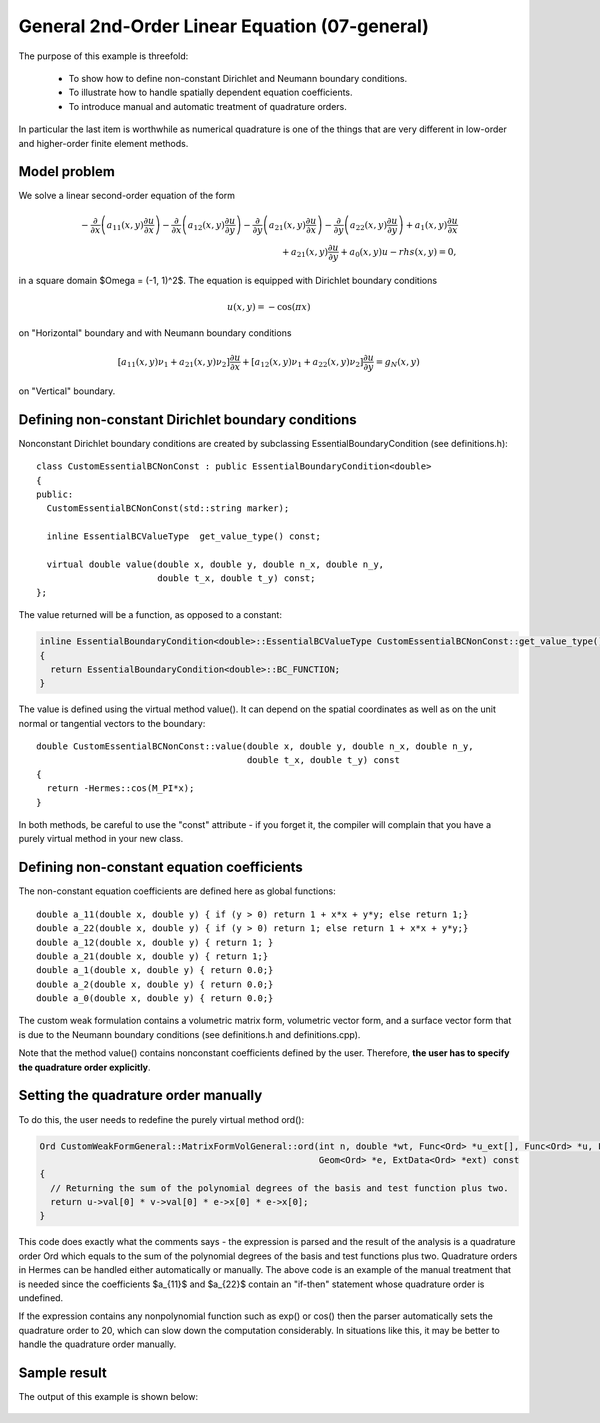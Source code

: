 General 2nd-Order Linear Equation (07-general)
----------------------------------------------

The purpose of this example is threefold:

 * To show how to define non-constant Dirichlet and Neumann boundary conditions. 
 * To illustrate how to handle spatially dependent equation coefficients.
 * To introduce manual and automatic treatment of quadrature orders. 

In particular the last item is worthwhile as numerical quadrature is 
one of the things that are very different in low-order and higher-order 
finite element methods.

Model problem
~~~~~~~~~~~~~

We solve a linear second-order equation of the form 

.. math::

         -\frac{\partial}{\partial x}\left(a_{11}(x,y)\frac{\partial u}{\partial x}\right) - \frac{\partial}{\partial x}\left(a_{12}(x,y)\frac{\partial u}{\partial y}\right) - \frac{\partial}{\partial y}\left(a_{21}(x,y)\frac{\partial u}{\partial x}\right) - \frac{\partial}{\partial y}\left(a_{22}(x,y)\frac{\partial u}{\partial y}\right) + a_1(x,y)\frac{\partial u}{\partial x} \\
         + a_{21}(x,y)\frac{\partial u}{\partial y} + a_0(x,y)u - rhs(x,y) = 0,

in a square domain $\Omega = (-1, 1)^2$. The equation is equipped with Dirichlet 
boundary conditions 

.. math::

    u(x, y) = -\cos(\pi x)

on "Horizontal" boundary and with Neumann boundary conditions

.. math::

      [a_{11}(x, y) \nu_1 + a_{21}(x, y) \nu_2] \frac{\partial u}{\partial x}
       + [a_{12}(x, y) \nu_1 + a_{22}(x, y) \nu_2] \frac{\partial u}{\partial y} = g_N(x, y)

on "Vertical" boundary. 

Defining non-constant Dirichlet boundary conditions
~~~~~~~~~~~~~~~~~~~~~~~~~~~~~~~~~~~~~~~~~~~~~~~~~~~

Nonconstant Dirichlet boundary conditions are created by subclassing 
EssentialBoundaryCondition (see definitions.h)::

    class CustomEssentialBCNonConst : public EssentialBoundaryCondition<double> 
    {
    public:
      CustomEssentialBCNonConst(std::string marker);

      inline EssentialBCValueType  get_value_type() const;

      virtual double value(double x, double y, double n_x, double n_y, 
			   double t_x, double t_y) const;
    };

The value returned will be a function, as opposed to a constant:

.. sourcecode::
    .

    inline EssentialBoundaryCondition<double>::EssentialBCValueType CustomEssentialBCNonConst::get_value_type() const 
    { 
      return EssentialBoundaryCondition<double>::BC_FUNCTION; 
    }

.. latexcode::
    .

    inline EssentialBoundaryCondition<double>::EssentialBCValueType 
                    CustomEssentialBCNonConst::get_value_type() const 
    { 
      return EssentialBoundaryCondition<double>::BC_FUNCTION; 
    }

The value is defined using the virtual method value(). It can depend on 
the spatial coordinates as well as on the unit normal or tangential
vectors to the boundary::

    double CustomEssentialBCNonConst::value(double x, double y, double n_x, double n_y, 
					    double t_x, double t_y) const 
    {
      return -Hermes::cos(M_PI*x);
    }

In both methods, be careful to use the "const" attribute - if you forget it, the compiler
will complain that you have a purely virtual method in your new class.

Defining non-constant equation coefficients
~~~~~~~~~~~~~~~~~~~~~~~~~~~~~~~~~~~~~~~~~~~

The non-constant equation coefficients are defined here as global functions::

    double a_11(double x, double y) { if (y > 0) return 1 + x*x + y*y; else return 1;}
    double a_22(double x, double y) { if (y > 0) return 1; else return 1 + x*x + y*y;}
    double a_12(double x, double y) { return 1; }
    double a_21(double x, double y) { return 1;}
    double a_1(double x, double y) { return 0.0;}
    double a_2(double x, double y) { return 0.0;}
    double a_0(double x, double y) { return 0.0;}

The custom weak formulation contains a volumetric matrix form, volumetric
vector form, and a surface vector form that is due to the Neumann boundary conditions
(see definitions.h and definitions.cpp).

Note that the method value() contains nonconstant coefficients defined by the user.
Therefore, **the user has to specify the quadrature order explicitly**.

Setting the quadrature order manually
~~~~~~~~~~~~~~~~~~~~~~~~~~~~~~~~~~~~~

To do this, the user needs to redefine the purely virtual method ord():

.. sourcecode::
    .

    Ord CustomWeakFormGeneral::MatrixFormVolGeneral::ord(int n, double *wt, Func<Ord> *u_ext[], Func<Ord> *u, Func<Ord> *v, 
							 Geom<Ord> *e, ExtData<Ord> *ext) const 
    {
      // Returning the sum of the polynomial degrees of the basis and test function plus two.
      return u->val[0] * v->val[0] * e->x[0] * e->x[0]; 
    }

.. latexcode::
    .

    Ord CustomWeakFormGeneral::MatrixFormVolGeneral::ord(int n, double *wt, Func<Ord> 
                               *u_ext[], Func<Ord> *u, Func<Ord> *v, Geom<Ord> *e, 
                               ExtData<Ord> *ext) const 
    {
      // Returning the sum of the polynomial degrees of the basis and test function plus 
      // two.
      return u->val[0] * v->val[0] * e->x[0] * e->x[0]; 
    }

This code does exactly what the comments says - the expression is parsed and the result of the 
analysis is a quadrature order Ord which equals to the sum of the polynomial degrees of the 
basis and test functions plus two. Quadrature orders in Hermes can be handled either automatically 
or manually. The above code is an example of the manual treatment that is needed since the coefficients 
$a_{11}$ and $a_{22}$ contain an "if-then" statement whose quadrature order is undefined. 

If the expression contains any nonpolynomial function such as exp()
or cos() then the parser automatically sets the quadrature order to 20,
which can slow down the computation considerably. In situations like this,
it may be better to handle the quadrature order manually.


Sample result
~~~~~~~~~~~~~

The output of this example is shown below:

.. figure:: 07-general/general.png
   :align: center
   :scale: 50% 
   :figclass: align-center
   :alt: Output of example 07-general.
